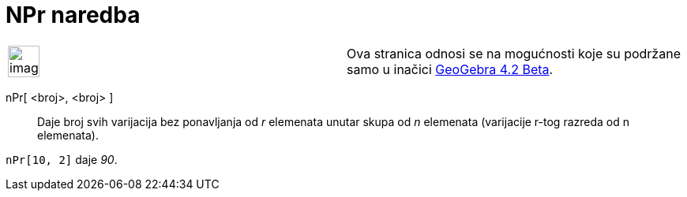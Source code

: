 = NPr naredba
:page-en: nPr_Function
ifdef::env-github[:imagesdir: /hr/modules/ROOT/assets/images]

[width="100%",cols="50%,50%",]
|===
a|
image:Ambox_content.png[image,width=40,height=40]

|Ova stranica odnosi se na mogućnosti koje su podržane samo u inačici
http://wiki.geogebra.org/en/Release_Notes_GeoGebra_4.2[GeoGebra 4.2 Beta].
|===

nPr[ <broj>, <broj> ]::
  Daje broj svih varijacija bez ponavljanja od _r_ elemenata unutar skupa od _n_ elemenata (varijacije r-tog razreda od
  n elemenata).

[EXAMPLE]
====

`++nPr[10, 2]++` daje _90_.

====
